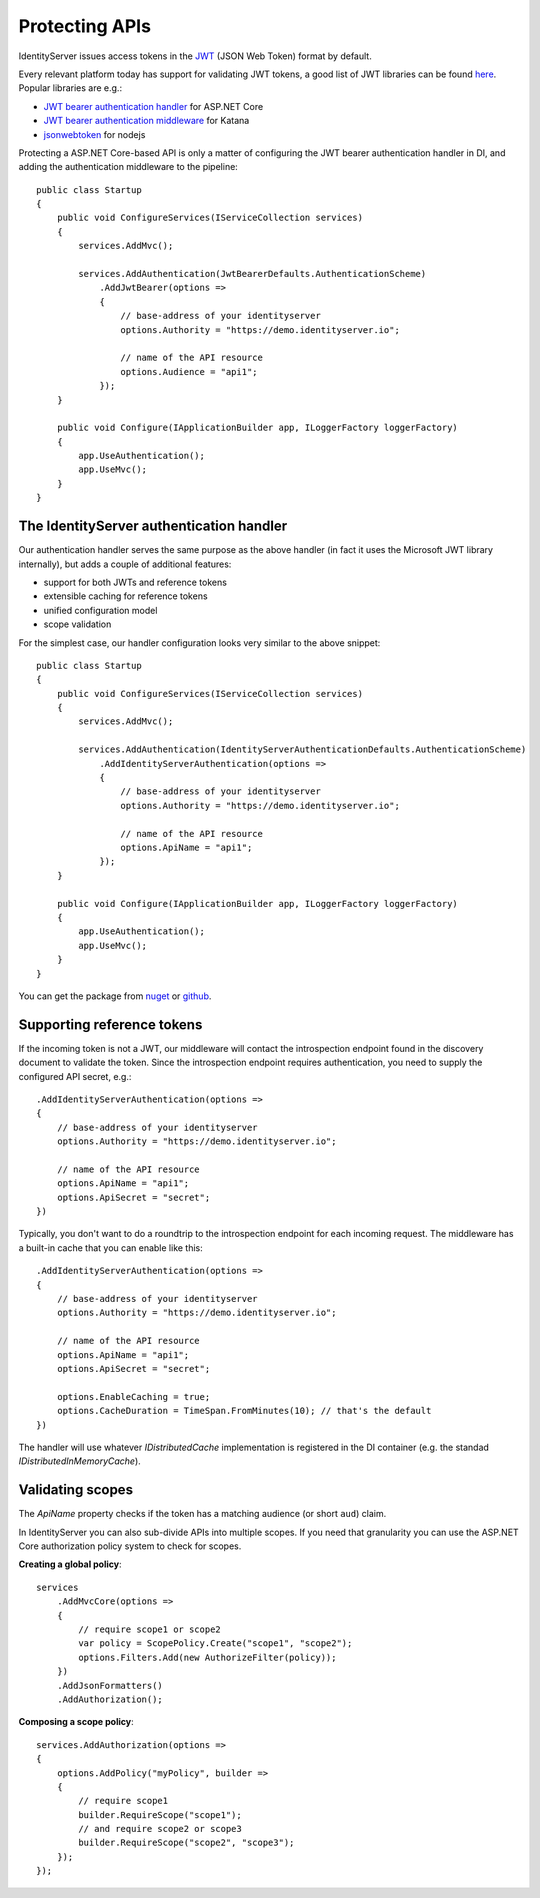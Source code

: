 .. _refProtectingApis:
Protecting APIs
===============
IdentityServer issues access tokens in the `JWT <https://tools.ietf.org/html/rfc7519>`_ (JSON Web Token) format by default.

Every relevant platform today has support for validating JWT tokens, a good list of JWT libraries can be found `here <https://jwt.io>`_.
Popular libraries are e.g.:

* `JWT bearer authentication handler <https://www.nuget.org/packages/Microsoft.AspNetCore.Authentication.JwtBearer/>`_ for ASP.NET Core
* `JWT bearer authentication middleware <https://www.nuget.org/packages/Microsoft.Owin.Security.Jwt>`_ for Katana
* `jsonwebtoken <https://www.npmjs.com/package/jsonwebtoken>`_ for nodejs

Protecting a ASP.NET Core-based API is only a matter of configuring the JWT bearer authentication handler in DI, and adding the authentication middleware to the pipeline::

    public class Startup
    {
        public void ConfigureServices(IServiceCollection services)
        {
            services.AddMvc();

            services.AddAuthentication(JwtBearerDefaults.AuthenticationScheme)
                .AddJwtBearer(options =>
                {
                    // base-address of your identityserver
                    options.Authority = "https://demo.identityserver.io";

                    // name of the API resource
                    options.Audience = "api1";
                });
        }

        public void Configure(IApplicationBuilder app, ILoggerFactory loggerFactory)
        {
            app.UseAuthentication();
            app.UseMvc();
        }
    }
    
The IdentityServer authentication handler
^^^^^^^^^^^^^^^^^^^^^^^^^^^^^^^^^^^^^^^^^
Our authentication handler serves the same purpose as the above handler 
(in fact it uses the Microsoft JWT library internally), but adds a couple of additional features:

* support for both JWTs and reference tokens
* extensible caching for reference tokens
* unified configuration model
* scope validation

For the simplest case, our handler configuration looks very similar to the above snippet::

    public class Startup
    {
        public void ConfigureServices(IServiceCollection services)
        {
            services.AddMvc();

            services.AddAuthentication(IdentityServerAuthenticationDefaults.AuthenticationScheme)
                .AddIdentityServerAuthentication(options =>
                {
                    // base-address of your identityserver
                    options.Authority = "https://demo.identityserver.io";

                    // name of the API resource
                    options.ApiName = "api1";
                });
        }

        public void Configure(IApplicationBuilder app, ILoggerFactory loggerFactory)
        {
            app.UseAuthentication();
            app.UseMvc();
        }
    }

You can get the package from `nuget <https://www.nuget.org/packages/IdentityServer4.AccessTokenValidation/>`_ 
or `github <https://github.com/IdentityServer/IdentityServer4.AccessTokenValidation>`_.

Supporting reference tokens
^^^^^^^^^^^^^^^^^^^^^^^^^^^
If the incoming token is not a JWT, our middleware will contact the introspection endpoint found in the discovery document to validate the token.
Since the introspection endpoint requires authentication, you need to supply the configured API secret, e.g.::

    .AddIdentityServerAuthentication(options =>
    {
        // base-address of your identityserver
        options.Authority = "https://demo.identityserver.io";

        // name of the API resource
        options.ApiName = "api1";
        options.ApiSecret = "secret";
    })

Typically, you don't want to do a roundtrip to the introspection endpoint for each incoming request. The middleware has a built-in cache that you can enable like this::

    .AddIdentityServerAuthentication(options =>
    {
        // base-address of your identityserver
        options.Authority = "https://demo.identityserver.io";

        // name of the API resource
        options.ApiName = "api1";
        options.ApiSecret = "secret";

        options.EnableCaching = true;
        options.CacheDuration = TimeSpan.FromMinutes(10); // that's the default
    })

The handler will use whatever `IDistributedCache` implementation is registered in the DI container (e.g. the standad `IDistributedInMemoryCache`).

Validating scopes
^^^^^^^^^^^^^^^^^
The `ApiName` property checks if the token has a matching audience (or short ``aud``) claim.

In IdentityServer you can also sub-divide APIs into multiple scopes. If you need that granularity you can use the ASP.NET Core authorization policy system to check for scopes.

**Creating a global policy**::

    services
        .AddMvcCore(options =>
        {
            // require scope1 or scope2
            var policy = ScopePolicy.Create("scope1", "scope2");
            options.Filters.Add(new AuthorizeFilter(policy));
        })
        .AddJsonFormatters()
        .AddAuthorization();

**Composing a scope policy**::

    services.AddAuthorization(options =>
    {
        options.AddPolicy("myPolicy", builder =>
        {
            // require scope1
            builder.RequireScope("scope1");
            // and require scope2 or scope3
            builder.RequireScope("scope2", "scope3");
        });
    });
